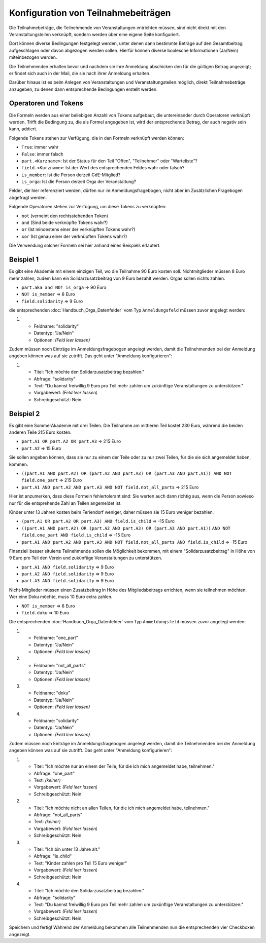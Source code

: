 Konfiguration von Teilnahmebeiträgen
====================================

Die Teilnahmebeträge, die Teilnehmende von Veranstaltungen entrichten müssen,
sind nicht direkt mit den Veranstaltungsteilen verknüpft, sondern werden über
eine eigene Seite konfiguriert.

Dort können diverse Bedingungen festgelegt werden, unter denen dann bestimmte
Beträge auf den Gesamtbeitrag aufgeschlagen oder davon abgezogen werden sollen.
Hierfür können diverse boolesche Informationen (Ja/Nein) miteinbezogen werden.

Die Teilnehmenden erhalten bevor und nachdem sie ihre Anmeldung abschicken den
für die gültigen Betrag angezeigt; er findet sich auch in der Mail, die sie nach
ihrer Anmeldung erhalten.

Darüber hinaus ist es beim Anlegen von Veranstaltungen und Veranstaltungsteilen
möglich, direkt Teilnahmebeträge anzugeben, zu denen dann entsprechende
Bedingungen erstellt werden.

Operatoren und Tokens
---------------------

Die Formeln werden aus einer beliebigen Anzahl von Tokens aufgebaut, die
untereinander durch Operatoren verknüpft werden. Trifft die Bedingung zu, die
als Formel angegeben ist, wird der entsprechende Betrag, der auch negativ sein
kann, addiert.

Folgende Tokens stehen zur Verfügung, die in den Formeln verknüpft werden können:

* ``True``: immer wahr
* ``False``: immer falsch
* ``part.<Kurzname>``: Ist der Status für den Teil "Offen", "Teilnehmer" oder "Warteliste"?
* ``field.<Kurzname>``: Ist der Wert des entsprechenden Feldes wahr oder falsch?
* ``is_member``: Ist die Person derzeit CdE-Mitglied?
* ``is_orga``: Ist die Person derzeit Orga der Veranstaltung?

Felder, die hier referenziert werden, dürfen nur im Anmeldungsfragebogen, nicht aber
im Zusätzlichen Fragebogen abgefragt werden.

Folgende Operatoren stehen zur Verfügung, um diese Tokens zu verknüpfen:

* ``not`` (verneint den rechtsstehenden Token)
* ``and`` (Sind beide verknüpfte Tokens wahr?)
* ``or`` (Ist mindestens einer der verknüpften Tokens wahr?)
* ``xor`` (Ist genau einer der verknüpften Tokens wahr?)

Die Verwendung solcher Formeln sei hier anhand eines Beispiels erläutert:

Beispiel 1
----------

Es gibt eine Akademie mit einem einzigen Teil, wo die Teilnahme 90 Euro kosten
soll. Nichtmitglieder müssen 8 Euro mehr zahlen, zudem kann ein
Solidarzusatzbeitrag von 9 Euro bezahlt werden. Orgas sollen nichts zahlen.

* ``part.aka and NOT is_orga`` => 90 Euro
* ``NOT is_member`` => 8 Euro
* ``field.solidarity`` => 9 Euro

die entsprechenden :doc:`Handbuch_Orga_Datenfelder` vom Typ ``Anmeldungsfeld`` müssen zuvor angelegt werden:

1. * Feldname: "solidarity"
   * Datentyp: "Ja/Nein"
   * Optionen: *(Feld leer lassen)*

Zudem müssen noch Einträge im Anmeldungsfragebogen angelegt werden, damit
die Teilnehmenden bei der Anmeldung angeben können was auf sie zutrifft. Das
geht unter "Anmeldung konfigurieren":

1. * Titel: "Ich möchte den Solidarzusatzbeitrag bezahlen."
   * Abfrage: "solidarity"
   * Text: "Du kannst freiwillig 9 Euro pro Teil mehr zahlen um zukünftige Veranstaltungen zu unterstützen."
   * Vorgabewert: *(Feld leer lassen)*
   * Schreibgeschützt: Nein

Beispiel 2
----------

Es gibt eine SommerAkademie mit drei Teilen. Die Teilnahme am mittleren Teil kostet 230 Euro,
während die beiden anderen Teile 215 Euro kosten.

* ``part.A1 OR part.A2 OR part.A3`` => 215 Euro
* ``part.A2`` => 15 Euro

Sie sollen angeben können, dass sie nur zu einem der Teile oder zu nur zwei Teilen,
für die sie sich angemeldet haben, kommen.

* ``((part.A1 AND part.A2) OR (part.A2 AND part.A3) OR (part.A3 AND part.A1)) AND NOT field.one_part`` => 215 Euro
* ``part.A1 AND part.A2 AND part.A3 AND NOT field.not_all_parts``  => 215 Euro

Hier ist anzumerken, dass diese Formeln fehlertolerant sind: Sie werten auch dann
richtig aus, wenn die Person sowieso nur für die entsprehende Zahl an Teilen angemeldet ist.

Kinder unter 13 Jahren kosten beim Feriendorf weniger, daher müssen sie
15 Euro weniger bezahlen.

* ``(part.A1 OR part.A2 OR part.A3) AND field.is_child`` => -15 Euro
* ``((part.A1 AND part.A2) OR (part.A2 AND part.A3) OR (part.A3 AND part.A1))``
  ``AND NOT field.one_part AND field.is_child`` => -15 Euro
* ``part.A1 AND part.A2 AND part.A3 AND NOT field.not_all_parts AND field.is_child`` => -15 Euro

Finanziell besser situierte Teilnehmende sollen die
Möglichkeit bekommen, mit einem "Solidarzusatzbeitrag" in Höhe von 9 Euro pro Teil den
Verein und zukünftige Veranstaltungen zu unterstützen.

* ``part.A1 AND field.solidarity`` => 9 Euro
* ``part.A2 AND field.solidarity`` => 9 Euro
* ``part.A3 AND field.solidarity`` => 9 Euro

Nicht-Mitglieder müssen einen Zusatzbeitrag in Höhe des Mitgliedsbeitrags errichten, wenn sie teilnehmen möchten.
Wer eine Doku möchte, muss 10 Euro extra zahlen.

* ``NOT is_member`` => 8 Euro
* ``field.doku`` => 10 Euro

Die entsprechenden :doc:`Handbuch_Orga_Datenfelder` vom Typ ``Anmeldungsfeld`` müssen zuvor angelegt werden:

1. * Feldname: "one_part"
   * Datentyp: "Ja/Nein"
   * Optionen: *(Feld leer lassen)*

2. * Feldname: "not_all_parts"
   * Datentyp: "Ja/Nein"
   * Optionen: *(Feld leer lassen)*

3. * Feldname: "doku"
   * Datentyp: "Ja/Nein"
   * Optionen: *(Feld leer lassen)*

4. * Feldname: "solidarity"
   * Datentyp: "Ja/Nein"
   * Optionen: *(Feld leer lassen)*

Zudem müssen noch Einträge im Anmeldungsfragebogen angelegt werden, damit
die Teilnehmenden bei der Anmeldung angeben können was auf sie zutrifft. Das
geht unter "Anmeldung konfigurieren":

1. * Titel: "Ich möchte nur an einem der Teile, für die ich mich angemeldet habe, teilnehmen."
   * Abfrage: "one_part"
   * Text: *(keiner)*
   * Vorgabewert: *(Feld leer lassen)*
   * Schreibgeschützt: Nein

2. * Titel: "Ich möchte nicht an allen Teilen, für die ich mich angemeldet habe, teilnehmen."
   * Abfrage: "not_all_parts"
   * Text: *(keiner)*
   * Vorgabewert: *(Feld leer lassen)*
   * Schreibgeschützt: Nein

3. * Titel: "Ich bin unter 13 Jahre alt."
   * Abfrage: "is_child"
   * Text: "Kinder zahlen pro Teil 15 Euro weniger"
   * Vorgabewert: *(Feld leer lassen)*
   * Schreibgeschützt: Nein

4. * Titel: "Ich möchte den Solidarzusatzbeitrag bezahlen."
   * Abfrage: "solidarity"
   * Text: "Du kannst freiwillig 9 Euro pro Teil mehr zahlen um zukünftige Veranstaltungen zu unterstützen."
   * Vorgabewert: *(Feld leer lassen)*
   * Schreibgeschützt: Nein

Speichern und fertig! Während der Anmeldung bekommen alle Teilnehmenden nun die
entsprechenden vier Checkboxen angezeigt.
